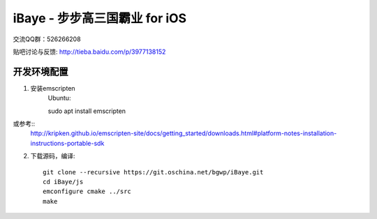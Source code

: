 iBaye - 步步高三国霸业 for iOS
===============================

交流QQ群：526266208

贴吧讨论与反馈:
`<http://tieba.baidu.com/p/3977138152>`_

开发环境配置
''''''''''''

1. 安装emscripten
    Ubuntu::

    sudo apt install emscripten

或参考::
    http://kripken.github.io/emscripten-site/docs/getting_started/downloads.html#platform-notes-installation-instructions-portable-sdk


2. 下载源码，编译::

    git clone --recursive https://git.oschina.net/bgwp/iBaye.git
    cd iBaye/js
    emconfigure cmake ../src
    make


